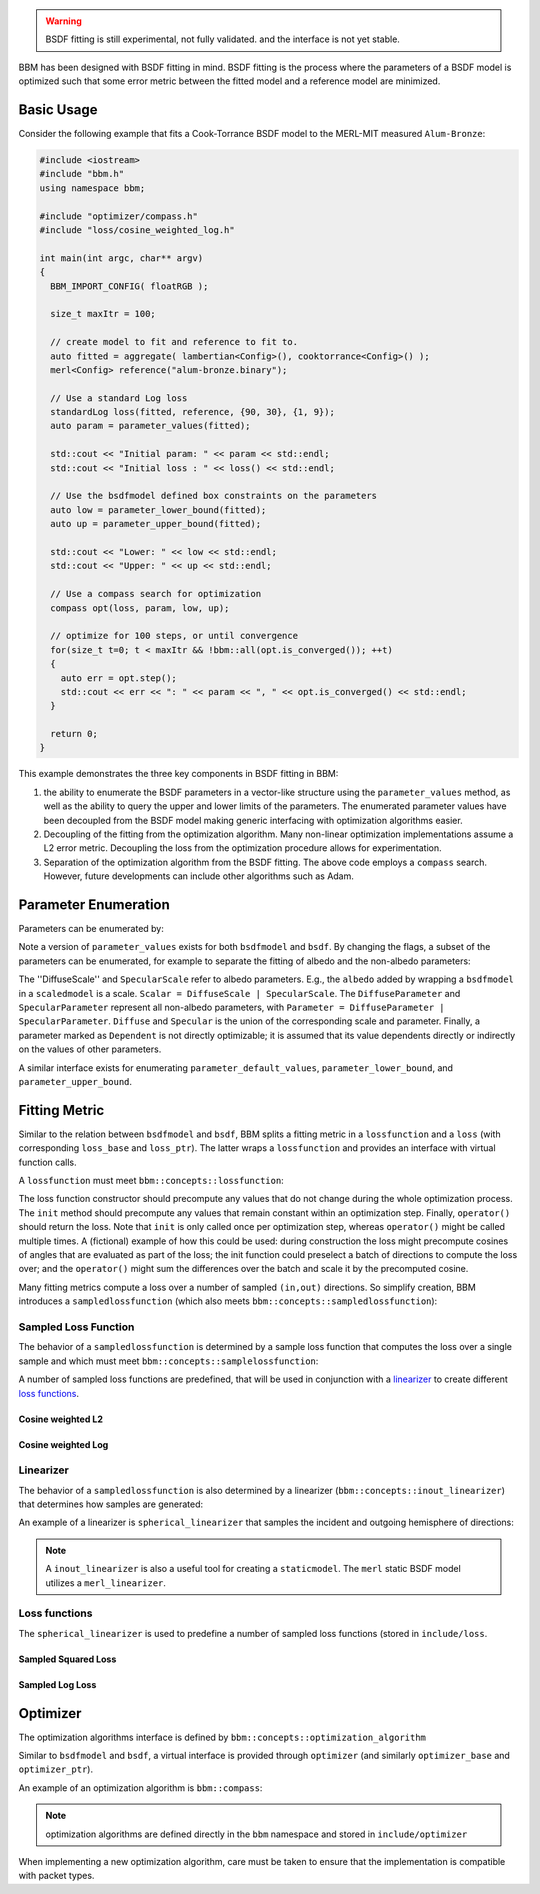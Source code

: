 .. warning::

   BSDF fitting is still experimental, not fully validated. and the interface
   is not yet stable.

BBM has been designed with BSDF fitting in mind. BSDF fitting is the process
where the parameters of a BSDF model is optimized such that some error metric
between the fitted model and a reference model are minimized.

Basic Usage
===========

Consider the following example that fits a Cook-Torrance BSDF model to the
MERL-MIT measured ``Alum-Bronze``:

.. code-block:: c++

  #include <iostream>
  #include "bbm.h"
  using namespace bbm;

  #include "optimizer/compass.h"
  #include "loss/cosine_weighted_log.h"

  int main(int argc, char** argv)
  {
    BBM_IMPORT_CONFIG( floatRGB );
  
    size_t maxItr = 100;

    // create model to fit and reference to fit to.
    auto fitted = aggregate( lambertian<Config>(), cooktorrance<Config>() );
    merl<Config> reference("alum-bronze.binary");

    // Use a standard Log loss
    standardLog loss(fitted, reference, {90, 30}, {1, 9});
    auto param = parameter_values(fitted);

    std::cout << "Initial param: " << param << std::endl;
    std::cout << "Initial loss : " << loss() << std::endl;

    // Use the bsdfmodel defined box constraints on the parameters
    auto low = parameter_lower_bound(fitted);
    auto up = parameter_upper_bound(fitted);

    std::cout << "Lower: " << low << std::endl;
    std::cout << "Upper: " << up << std::endl;

    // Use a compass search for optimization
    compass opt(loss, param, low, up);

    // optimize for 100 steps, or until convergence
    for(size_t t=0; t < maxItr && !bbm::all(opt.is_converged()); ++t)
    {
      auto err = opt.step();
      std::cout << err << ": " << param << ", " << opt.is_converged() << std::endl;
    }

    return 0;
  }

This example demonstrates the three key components in BSDF fitting in BBM:

1. the ability to enumerate the BSDF parameters in a vector-like structure
   using the ``parameter_values`` method, as well as the ability to query the
   upper and lower limits of the parameters.  The enumerated parameter values
   have been decoupled from the BSDF model making generic interfacing with
   optimization algorithms easier.

2. Decoupling of the fitting from the optimization algorithm.  Many non-linear
   optimization implementations assume a L2 error metric.  Decoupling the loss
   from the optimization procedure allows for experimentation.

3. Separation of the optimization algorithm from the BSDF fitting.  The above
   code employs a ``compass`` search. However, future developments can include
   other algorithms such as Adam.


Parameter Enumeration
=====================

Parameters can be enumerated by:

.. doxygenfunction:: bbm::parameter_values(MODEL &&, bsdf_attr)

Note a version of ``parameter_values`` exists for both ``bsdfmodel`` and
``bsdf``.  By changing the flags, a subset of the parameters can be
enumerated, for example to separate the fitting of albedo and the non-albedo
parameters:

.. doxygenenum:: bbm::bsdf_attr

The ''DiffuseScale'' and ``SpecularScale`` refer to albedo parameters. E.g.,
the ``albedo`` added by wrapping a ``bsdfmodel`` in a ``scaledmodel`` is a
scale.  ``Scalar = DiffuseScale | SpecularScale``. The ``DiffuseParameter``
and ``SpecularParameter`` represent all non-albedo parameters, with
``Parameter = DiffuseParameter | SpecularParameter``.  ``Diffuse`` and
``Specular`` is the union of the corresponding scale and parameter.  Finally,
a parameter marked as ``Dependent`` is not directly optimizable; it is assumed
that its value dependents directly or indirectly on the values of other
parameters.
                 
A similar interface exists for enumerating ``parameter_default_values``,
``parameter_lower_bound``, and ``parameter_upper_bound``.


Fitting Metric
==============

Similar to the relation between ``bsdfmodel`` and ``bsdf``, BBM splits a
fitting metric in a ``lossfunction`` and a ``loss`` (with corresponding
``loss_base`` and ``loss_ptr``).  The latter wraps a ``lossfunction`` and
provides an interface with virtual function calls. 

A ``lossfunction`` must meet ``bbm::concepts::lossfunction``:

.. doxygenconcept:: bbm::concepts::lossfunction

The loss function constructor should precompute any values that do not change
during the whole optimization process.  The ``init`` method should precompute
any values that remain constant within an optimization step.  Finally,
``operator()`` should return the loss.  Note that ``init`` is only called once
per optimization step, whereas ``operator()`` might be called multiple times.
A (fictional) example of how this could be used: during construction the loss
might precompute cosines of angles that are evaluated as part of the loss; the
init function could preselect a batch of directions to compute the loss over;
and the ``operator()`` might sum the differences over the batch and scale it
by the precomputed cosine.

Many fitting metrics compute a loss over a number of sampled ``(in,out)``
directions. So simplify creation, BBM introduces a ``sampledlossfunction``
(which also meets ``bbm::concepts::sampledlossfunction``):

.. doxygenstruct:: bbm::sampledlossfunction
   :members:
   :undoc-members:

Sampled Loss Function
---------------------
      
The behavior of a ``sampledlossfunction`` is determined by a
sample loss function that computes the loss over a single sample and which
must meet ``bbm::concepts::samplelossfunction``:

.. doxygenconcept:: bbm::concepts::samplelossfunction

A number of sampled loss functions are predefined, that will be used in
conjunction with a linearizer_ to create different `loss functions`_.

Cosine weighted L2
~~~~~~~~~~~~~~~~~~

.. doxygenstruct:: bbm::nganL2_error

.. doxygenstruct:: bbm::lowL2_error

.. doxygenstruct:: bbm::bieronL2_error

Cosine weighted Log
~~~~~~~~~~~~~~~~~~~~

.. doxygenstruct:: bbm::standardLog_error

.. doxygenstruct:: bbm::lowLog_error

.. doxygenstruct:: bbm::bieronLog_error                      
   

Linearizer
----------

The behavior of a ``sampledlossfunction`` is also determined by a linearizer
(``bbm::concepts::inout_linearizer``) that determines how samples are
generated:

.. doxygenconcept:: bbm::concepts::inout_linearizer

An example of a linearizer is ``spherical_linearizer`` that samples the
incident and outgoing hemisphere of directions:

.. doxygenstruct:: bbm::spherical_linearizer
   :members:
                   
.. note::

   A ``inout_linearizer`` is also a useful tool for creating a
   ``staticmodel``.  The ``merl`` static BSDF model utilizes a
   ``merl_linearizer``.

Loss functions
---------------
   
The ``spherical_linearizer`` is used to predefine a number of sampled loss
functions (stored in ``include/loss``.

Sampled Squared Loss
~~~~~~~~~~~~~~~~~~~~

.. doxygenstruct:: bbm::nganL2
   :outline:
      
.. doxygenstruct:: bbm::lowL2                   
   :outline:
                   
.. doxygenstruct:: bbm::bieronL2
   :outline:
                   
Sampled Log Loss
~~~~~~~~~~~~~~~~
                   
.. doxygenstruct:: bbm::standardLog
   :outline:
      
.. doxygenstruct:: bbm::lowLog                   
   :outline:
      
.. doxygenstruct:: bbm::bieronLog
   :outline:
                    
Optimizer
=========

The optimization algorithms interface is defined by
``bbm::concepts::optimization_algorithm``

.. doxygenconcept:: bbm::concepts::optimization_algorithm

Similar to ``bsdfmodel`` and ``bsdf``, a virtual interface is provided through
``optimizer`` (and similarly ``optimizer_base`` and ``optimizer_ptr``).

An example of an optimization algorithm is ``bbm::compass``:

.. doxygenstruct:: bbm::compass
   :members:

.. note::

   optimization algorithms are defined directly in the ``bbm`` namespace and
   stored in ``include/optimizer``

When implementing a new optimization algorithm, care must be taken to ensure
that the implementation is compatible with packet types.
